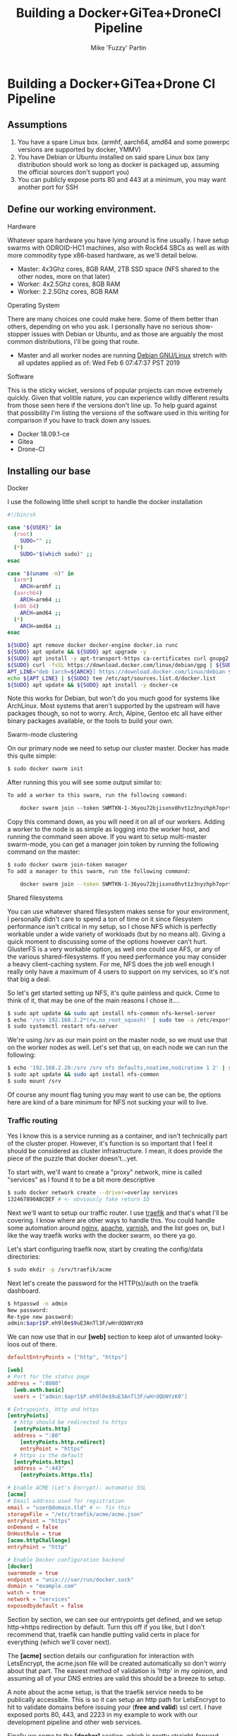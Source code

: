#+title: Building a Docker+GiTea+DroneCI Pipeline
#+author: Mike 'Fuzzy' Partin

* Building a Docker+GiTea+Drone CI Pipeline

** Assumptions

1. You have a spare Linux box. (armhf, aarch64, amd64 and some powerpc versions are supported by docker, YMMV)
2. You have Debian or Ubuntu installed on said spare Linux box (any distribution should work so long as docker is packaged up, assuming the official sources don't support you)
3. You can publicly expose ports 80 and 443 at a minimum, you may want another port for SSH

** Define our working environment.

**** Hardware

Whatever spare hardware you have lying around is fine usually. I have setup swarms with ODROID-HC1 machines, also with Rock64 SBCs as well as with more commodity type x86-based hardware, as we'll detail below.

- Master: 4x3Ghz cores, 8GB RAM, 2TB SSD space (NFS shared to the other nodes, more on that later)
- Worker: 4x2.5Ghz cores, 8GB RAM
- Worker: 2.2.5Ghz cores, 8GB RAM

**** Operating System

There are many choices one could make here. Some of them better than others, depending on who you ask. I personally have no serious show-stopper issues with Debian or Ubuntu, and as those are arguably the most common distributions, I'll be going that route.

- Master and all worker nodes are running [[https://www.debian.org][Debian GNU/Linux]] stretch with all updates applied as of: Wed Feb  6 07:47:37 PST 2019

**** Software

This is the sticky wicket, versions of popular projects can move extremely quickly. Given that volitile nature, you can experience wildly different results from those seen here if the versions don't line up. To help guard against that possibility I'm listing the versions of the software used in this writing for comparison if you have to track down any issues.

- Docker 18.09.1-ce
- Gitea
- Drone-CI

** Installing our base

**** Docker

I use the following little shell script to handle the docker installation

#+BEGIN_SRC sh
#!/bin/sh

case "${USER}" in
  (root) 
    SUDO="" ;;
  (*)
    SUDO="$(which sudo)" ;;
esac

case "$(uname -m)" in
  (arm*)
    ARCH=armhf ;;
  (aarch64)
    ARCH=arm64 ;;
  (x86_64)
    ARCH=amd64 ;;
  (*)
    ARCH=amd64 ;;
esac

${SUDO} apt remove docker docker-engine docker.io runc
${SUDO} apt update && ${SUDO} apt upgrade -y
${SUDO} apt install -y apt-transport-https ca-certificates curl gnupg2 software-properties-common
${SUDO} curl -fsSL https://download.docker.com/linux/debian/gpg | ${SUDO} apt-key add -
APT_LINE="deb [arch=${ARCH}] https://download.docker.com/linux/debian $(lsb_release -cs) stable"
echo ${APT_LINE} | ${SUDO} tee /etc/apt/sources.list.d/docker.list
${SUDO} apt update && ${SUDO} apt install -y docker-ce
#+END_SRC

Note this works for Debian, but won't do you much good for systems like ArchLinux. Most systems that aren't supported by the upstream will have packages though, so not to worry. Arch, Alpine, Gentoo etc all have either binary packages available, or the tools to build your own.

**** Swarm-mode clustering

On our primary node we need to setup our cluster master. Docker has made this quite simple:

#+BEGIN_SRC sh
$ sudo docker swarm init
#+END_SRC

After running this you will see some output similar to:

#+BEGIN_SRC txt
To add a worker to this swarm, run the following command:

    docker swarm join --token SWMTKN-1-36you72bjisxnx0hvt1z3nyzhph7oprtb8e2n0qxpzt3izb337-ast013o8sii0erqecsmtsrza9 192.168.2.20:2377
#+END_SRC

Copy this command down, as you will need it on all of our workers. Adding a worker to the node is as simple as logging into the worker host, and running the command seen above. If you want to setup multi-master swarm-mode, you can get a manager join token by running the following command on the master:

#+BEGIN_SRC sh
$ sudo docker swarm join-token manager
To add a manager to this swarm, run the following command:

    docker swarm join --token SWMTKN-1-36you72bjisxnx0hvt1z3nyzhph7oprtb8e2n0qxpzt3izb337-9cq4yjr3d7047jqq45tcqxzwr 192.168.2.20:2377
#+END_SRC

**** Shared filesystems

You can use whatever shared filesystem makes sense for your environment, I personally didn't care to spend a ton of time on it since filesystem performance isn't critical in my setup, so I chose NFS which is perfectly workable under a wide variety of workloads (but by no means all). Giving a quick moment to discussing some of the options however can't hurt. GlusterFS is a very workable option, as well one could use AFS, or any of the various shared-filesystems. If you need performance you may consider a heavy client-caching system. For me, NFS does the job well enough I really only have a maximum of 4 users to support on my services, so it's not that big a deal.

So let's get started setting up NFS, it's quite painless and quick. Come to think of it, that may be one of the main reasons I chose it....

#+BEGIN_SRC sh
$ sudo apt update && sudo apt install nfs-common nfs-kernel-server
$ echo '/srv 192.168.2.2*(rw,no_root_squash)' | sudo tee -a /etc/exports
$ sudo systemctl restart nfs-server
#+END_SRC

We're using /srv as our main point on the master node, so we must use that on the worker nodes as well. Let's set that up, on each node we can run the following:

#+BEGIN_SRC sh
$ echo '192.168.2.20:/srv /srv nfs defaults,noatime,nodiratime 1 2' | sudo tee -a /etc/fstab
$ sudo apt update && sudo apt install nfs-common
$ sudo mount /srv
#+END_SRC

Of course any mount flag tuning you may want to use can be, the options here are kind of a bare minimum for NFS not sucking your will to live. 

*** Traffic routing

Yes I know this is a service running as a container, and isn't technically part of the cluster proper. However, it's function is so important that I feel it should be considered as cluster infrastructure. I mean, it does provide the piece of the puzzle that docker doesn't...yet.

To start with, we'll want to create a "proxy" network, mine is called "services" as I found it to be a bit more descriptive

#+BEGIN_SRC sh
$ sudo docker network create --driver=overlay services
132467890ABCDEF # <- obviously fake return ID
#+END_SRC

Next we'll want to setup our traffic router. I use [[https://traefik.io][traefik]] and that's what I'll be covering. I know where are other ways to handle this. You could handle some automation around [[https://nginx.org][nginx]], [[https://www.apache.org][apache]], [[https://varnish-cache.org][varnish]], and the list goes on, but I like the way traefik works with the docker swarm, so there ya go.

Let's start configuring traefik now, start by creating the config/data directories:

#+BEGIN_SRC sh
$ sudo mkdir -p /srv/traefik/acme
#+END_SRC

Next let's create the password for the HTTP(s)/auth on the traefik dashboard.

#+BEGIN_SRC sh
$ htpasswd -n admin
New password: 
Re-type new password: 
admin:$apr1$P.eh9l0e$9uE3AnTl3F/wHrdQbNYzK0
#+END_SRC

We can now use that in our *[web]* section to keep alot of unwanted looky-loos out of there.

#+BEGIN_SRC toml
defaultEntryPoints = ["http", "https"]

[web]
# Port for the status page
address = ":8080"
  [web.auth.basic]
  users = ["admin:$apr1$P.eh9l0e$9uE3AnTl3F/wHrdQbNYzK0"]

# Entrypoints, http and https
[entryPoints]
  # http should be redirected to https
  [entryPoints.http]
  address = ":80"
    [entryPoints.http.redirect]
    entryPoint = "https"
  # https is the default
  [entryPoints.https]
  address = ":443"
    [entryPoints.https.tls]

# Enable ACME (Let's Encrypt): automatic SSL
[acme]
# Email address used for registration
email = "user@domain.tld" # <- fix this
storageFile = "/etc/traefik/acme/acme.json"
entryPoint = "https"
onDemand = false
OnHostRule = true
[acme.httpChallenge]
entryPoint = "http"

# Enable Docker configuration backend
[docker]
swarmmode = true
endpoint = "unix:///var/run/docker.sock"
domain = "example.com"
watch = true
network = "services"
exposedbydefault = false
#+END_SRC

Section by section, we can see our entrypoints get defined, and we setup http->https redirection by default. Turn this off if you like, but I don't recommend that, traefik can handle putting valid certs in place for everything (which we'll cover next). 

The *[acme]* section details our configuration for interaction with LetsEncrypt, the acme.json file will be created automatically so don't worry about that part. The easiest method of validation is 'http' in my opinion, and assuming all of your DNS entries are valid this should be a breeze to setup.

A note about the acme setup, is that the traefik service needs to be publically accessible. This is so it can setup an http path for LetsEncrypt to hit to validate domains before issuing your (*free and valid*) ssl cert. I have exposed ports 80, 443, and 2223 in my example to work with our development pipeline and other web services.

Finally we come to the *[docker]* section, which is pretty straight-forward. We see that swarmmode is enabled, setup our socket file and domain. Next we tell traefik to watch for new containers being created, specifically on our new network we created earlier. Finally we turn off the exposedbydefault feature because I often will deploy containers that I wish to test or use internally and don't wish them to be exposed to the internet if it can be avoided. And as luck would have it, it can be avoided. To expose a container we simply apply the label 'traefik.enabled=true' to the container. Bingo-bango-bongo, Bob's your uncle.

Deploying traefik is pretty straightforward as well, there is a library "fat" manifest for the image on https://hub.docker.com/ which supports armhf and arm64, so this should be pretty universal.

#+BEGIN_SRC sh
$ sudo docker service create --network services --name proxy --constraint=node.role==manager --mount=type=bind,src=/var/run/docker.sock,dst=/var/run/docker.sock --mount=type=bind,src=/srv/traefik,dst=/etc/traefik --label traefik.port=8080 --label traefik.enable=true -p 80:80 -p 443:443 traefik
#+END_SRC

* Development pipeline

*** Repository hosting

There are several options available

- [[https://git-scm.com/book/en/v2/Git-on-the-Server-GitWeb][git-web]] is of course an option. If you are on say an arm system with a low amount of ram, this may be workable.
- [[https://github.com/gogits/gogs][GoGs]] is a fantastic option, workable for low-ish memory systems and easily containerized
- [[https://gitea.io][GiTea]] is a community maintained fork of GoGs which I personally use, the same pro's exist.
- [[https://gitlab.com][Gitlab]] is a ruby-on-rails app and is therefore has a different set of memory and deployment requirements. It is however, *VERY* featureful.
  *NOTE*: A good thing to note here is that Gitlab-CI exists as an integrated product, as it's not what I'm using however, I didn't choose this route.
- [[https://www.redmine.org][RedMine]] is another ruby-on-rails app solution, my same cautions as with Gitlab apply

I'm going with [[https://gitea.io][GiTea]] as it's quite easy to deploy, has growing community support, and it's nice, fast, and written in Go. I'll admit to being a bit of a Go nut. Let's get that deployed. First our choices, I use SQLite for the database, since I have persistent storage, and not alot of users so simply mounting a /data is sufficient.

#+BEGIN_SRC sh
$ sudo docker service create --network services --name git --label traefik.port=3000 --mount type=bind,src=/srv/git,dst=/data --label traefik.enable=true gitea/gitea
#+END_SRC

Now we can login, and setup our admin user, etc. I won't cover going over that as there is plenty of upstream documentation covering that.

**** /NOTE/ If you're building this pipeline on an arm/arm64 cluster

Gitea doesn't seem to have arm/arm64 support in their docker image, so you are left with 2 options if you want this product or the most similar you can get. First you can pull the source and build GiTea and it's docker image yourself, it's not difficult. Your other option is to switch over to Gogs which has arm images, your mileage may vary with regards to arm64.

*** Continuous integration

There are many options available for this as well, just for objectivity's sake let's list some of the more popular ones

- [[https://about.gitlab.com/product/continuous-integration/][Gitlab-CI]] is available to integrate into Gitlab.
- [[https://buildbot.org][Buildbot]] is a small and very hands on, but if you're a python fan, look into it. It's pretty solid.
- [[https://jenkins.io][Jenkins]] is one of the most widely used CI tools, worth looking into but it's a bit heavy for my tastes.
- [[https://drone.io][Drone-CI]] is the way I chose to go for reasons I'll expound on presently.

